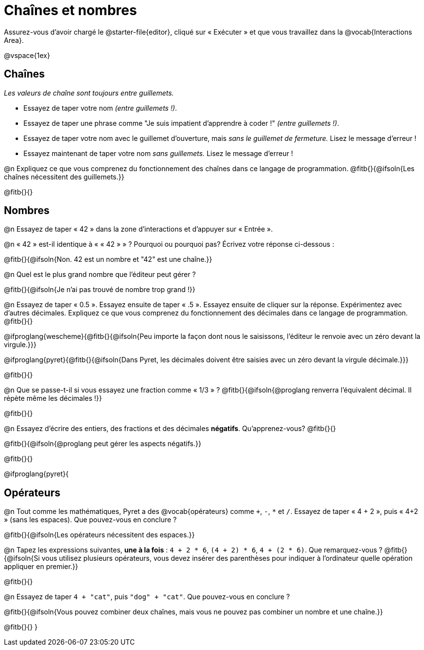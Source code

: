 = Chaînes et nombres

++++
<style>
#content { display: bloquer !important; }
</style>
++++

Assurez-vous d'avoir chargé le @starter-file{editor}, cliqué sur « Exécuter » et que vous travaillez dans la @vocab{Interactions Area}.

@vspace{1ex}

== Chaînes

_Les valeurs de chaîne sont toujours entre guillemets._

** Essayez de taper votre nom _(entre guillemets !)_.

** Essayez de taper une phrase comme "Je suis impatient d'apprendre à coder !" _(entre guillemets !)_.

** Essayez de taper votre nom avec le guillemet d'ouverture, mais _sans le guillemet de fermeture._ Lisez le message d'erreur !

** Essayez maintenant de taper votre nom _sans guillemets._ Lisez le message d'erreur !

@n Expliquez ce que vous comprenez du fonctionnement des chaînes dans ce langage de programmation.
 @fitb{}{@ifsoln{Les chaînes nécessitent des guillemets.}}


@fitb{}{}

== Nombres

@n Essayez de taper « 42 » dans la zone d'interactions et d'appuyer sur « Entrée ».

@n « 42 » est-il identique à « « 42 » » ? Pourquoi ou pourquoi pas? Écrivez votre réponse ci-dessous :

@fitb{}{@ifsoln{Non. 42 est un nombre et "42" est une chaîne.}}

@n Quel est le plus grand nombre que l'éditeur peut gérer ?

@fitb{}{@ifsoln{Je n'ai pas trouvé de nombre trop grand !}}

@n Essayez de taper « 0.5 ». Essayez ensuite de taper « .5 ». Essayez ensuite de cliquer sur la réponse. Expérimentez avec d’autres décimales. Expliquez ce que vous comprenez du fonctionnement des décimales dans ce langage de programmation. @fitb{}{}

@ifproglang{wescheme}{@fitb{}{@ifsoln{Peu importe la façon dont nous le saisissons, l'éditeur le renvoie avec un zéro devant la virgule.}}}

@ifproglang{pyret}{@fitb{}{@ifsoln{Dans Pyret, les décimales doivent être saisies avec un zéro devant la virgule décimale.}}}

@fitb{}{}

@n Que se passe-t-il si vous essayez une fraction comme « 1/3 » ?
 @fitb{}{@ifsoln{@proglang renverra l'équivalent décimal. Il répète même les décimales !}}

@fitb{}{}

@n Essayez d'écrire des entiers, des fractions et des décimales *négatifs*. Qu'apprenez-vous? @fitb{}{}

@fitb{}{@ifsoln{@proglang peut gérer les aspects négatifs.}}

@fitb{}{}

@ifproglang{pyret}{

== Opérateurs

@n Tout comme les mathématiques, Pyret a des @vocab{opérateurs} comme `+`, `-`, `*` et `/`. Essayez de taper « 4 + 2 », puis « 4+2 » (sans les espaces). Que pouvez-vous en conclure ?

@fitb{}{@ifsoln{Les opérateurs nécessitent des espaces.}}

@n Tapez les expressions suivantes, *une à la fois* : `4 + 2 * 6`, `(4 + 2) * 6`, `4 + (2 * 6)`. Que remarquez-vous ?
@fitb{}{@ifsoln{Si vous utilisez plusieurs opérateurs, vous devez insérer des parenthèses pour indiquer à l'ordinateur quelle opération appliquer en premier.}}

@fitb{}{}

@n Essayez de taper `4 + "cat"`, puis `"dog" + "cat"`. Que pouvez-vous en conclure ?

@fitb{}{@ifsoln{Vous pouvez combiner deux chaînes, mais vous ne pouvez pas combiner un nombre et une chaîne.}}

@fitb{}{}
}
